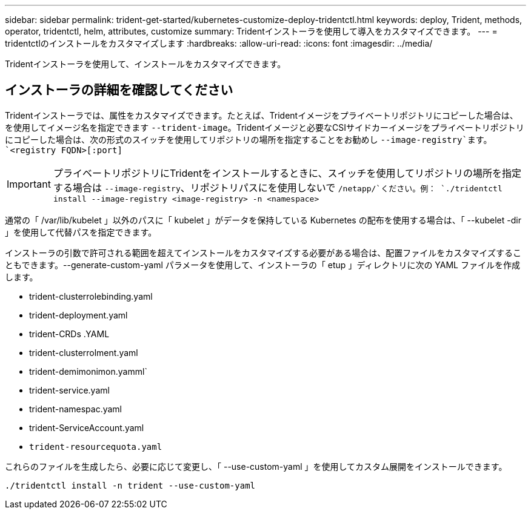 ---
sidebar: sidebar 
permalink: trident-get-started/kubernetes-customize-deploy-tridentctl.html 
keywords: deploy, Trident, methods, operator, tridentctl, helm, attributes, customize 
summary: Tridentインストーラを使用して導入をカスタマイズできます。 
---
= tridentctlのインストールをカスタマイズします
:hardbreaks:
:allow-uri-read: 
:icons: font
:imagesdir: ../media/


[role="lead"]
Tridentインストーラを使用して、インストールをカスタマイズできます。



== インストーラの詳細を確認してください

Tridentインストーラでは、属性をカスタマイズできます。たとえば、Tridentイメージをプライベートリポジトリにコピーした場合は、を使用してイメージ名を指定できます `--trident-image`。Tridentイメージと必要なCSIサイドカーイメージをプライベートリポジトリにコピーした場合は、次の形式のスイッチを使用してリポジトリの場所を指定することをお勧めし `--image-registry`ます。 `<registry FQDN>[:port]`


IMPORTANT: プライベートリポジトリにTridentをインストールするときに、スイッチを使用してリポジトリの場所を指定する場合は `--image-registry`、リポジトリパスにを使用しないで `/netapp/`ください。例： `./tridentctl install --image-registry <image-registry> -n <namespace>`

通常の「 /var/lib/kubelet 」以外のパスに「 kubelet 」がデータを保持している Kubernetes の配布を使用する場合は、「 --kubelet -dir 」を使用して代替パスを指定できます。

インストーラの引数で許可される範囲を超えてインストールをカスタマイズする必要がある場合は、配置ファイルをカスタマイズすることもできます。--generate-custom-yaml パラメータを使用して、インストーラの「 etup 」ディレクトリに次の YAML ファイルを作成します。

* trident-clusterrolebinding.yaml
* trident-deployment.yaml
* trident-CRDs .YAML
* trident-clusterrolment.yaml
* trident-demimonimon.yamml`
* trident-service.yaml
* trident-namespac.yaml
* trident-ServiceAccount.yaml
* `trident-resourcequota.yaml`


これらのファイルを生成したら、必要に応じて変更し、「 --use-custom-yaml 」を使用してカスタム展開をインストールできます。

[source, console]
----
./tridentctl install -n trident --use-custom-yaml
----